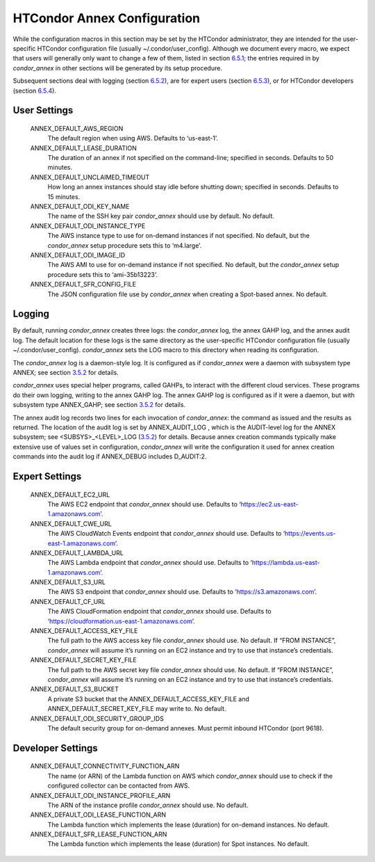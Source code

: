       

HTCondor Annex Configuration
============================

While the configuration macros in this section may be set by the
HTCondor administrator, they are intended for the user-specific HTCondor
configuration file (usually ~/.condor/user\_config). Although we
document every macro, we expect that users will generally only want to
change a few of them, listed in section `6.5.1 <#x67-5430006.5.1>`__;
the entries required in by *condor\_annex* in other sections will be
generated by its setup procedure.

Subsequent sections deal with logging (section
`6.5.2 <#x67-5440006.5.2>`__), are for expert users (section
`6.5.3 <#x67-5450006.5.3>`__), or for HTCondor developers (section
`6.5.4 <#x67-5460006.5.4>`__).

User Settings
^^^^^^^^^^^^^

 ANNEX\_DEFAULT\_AWS\_REGION
    The default region when using AWS. Defaults to ‘us-east-1’.
 ANNEX\_DEFAULT\_LEASE\_DURATION
    The duration of an annex if not specified on the command-line;
    specified in seconds. Defaults to 50 minutes.
 ANNEX\_DEFAULT\_UNCLAIMED\_TIMEOUT
    How long an annex instances should stay idle before shutting down;
    specified in seconds. Defaults to 15 minutes.
 ANNEX\_DEFAULT\_ODI\_KEY\_NAME
    The name of the SSH key pair *condor\_annex* should use by default.
    No default.
 ANNEX\_DEFAULT\_ODI\_INSTANCE\_TYPE
    The AWS instance type to use for on-demand instances if not
    specified. No default, but the *condor\_annex* setup procedure sets
    this to ‘m4.large’.
 ANNEX\_DEFAULT\_ODI\_IMAGE\_ID
    The AWS AMI to use for on-demand instance if not specified. No
    default, but the *condor\_annex* setup procedure sets this to
    ‘ami-35b13223’.
 ANNEX\_DEFAULT\_SFR\_CONFIG\_FILE
    The JSON configuration file use by *condor\_annex* when creating a
    Spot-based annex. No default.

Logging
^^^^^^^

By default, running *condor\_annex* creates three logs: the
*condor\_annex* log, the annex GAHP log, and the annex audit log. The
default location for these logs is the same directory as the
user-specific HTCondor configuration file (usually
~/.condor/user\_config). *condor\_annex* sets the LOG macro to this
directory when reading its configuration.

The *condor\_annex* log is a daemon-style log. It is configured as if
*condor\_annex* were a daemon with subsystem type ANNEX; see section
`3.5.2 <ConfigurationMacros.html#x33-1890003.5.2>`__ for details.

*condor\_annex* uses special helper programs, called GAHPs, to interact
with the different cloud services. These programs do their own logging,
writing to the annex GAHP log. The annex GAHP log is configured as if it
were a daemon, but with subsystem type ANNEX\_GAHP; see section
`3.5.2 <ConfigurationMacros.html#x33-1890003.5.2>`__ for details.

The annex audit log records two lines for each invocation of
*condor\_annex*: the command as issued and the results as returned. The
location of the audit log is set by ANNEX\_AUDIT\_LOG , which is the
AUDIT-level log for the ANNEX subsystem; see <SUBSYS>\_<LEVEL>\_LOG
(`3.5.2 <ConfigurationMacros.html#x33-1890003.5.2>`__) for details.
Because annex creation commands typically make extensive use of values
set in configuration, *condor\_annex* will write the configuration it
used for annex creation commands into the audit log if ANNEX\_DEBUG
includes D\_AUDIT:2.

Expert Settings
^^^^^^^^^^^^^^^

 ANNEX\_DEFAULT\_EC2\_URL
    The AWS EC2 endpoint that *condor\_annex* should use. Defaults to
    ‘https://ec2.us-east-1.amazonaws.com’.
 ANNEX\_DEFAULT\_CWE\_URL
    The AWS CloudWatch Events endpoint that *condor\_annex* should use.
    Defaults to ‘https://events.us-east-1.amazonaws.com’.
 ANNEX\_DEFAULT\_LAMBDA\_URL
    The AWS Lambda endpoint that *condor\_annex* should use. Defaults to
    ‘https://lambda.us-east-1.amazonaws.com’.
 ANNEX\_DEFAULT\_S3\_URL
    The AWS S3 endpoint that *condor\_annex* should use. Defaults to
    ‘https://s3.amazonaws.com’.
 ANNEX\_DEFAULT\_CF\_URL
    The AWS CloudFormation endpoint that *condor\_annex* should use.
    Defaults to ‘https://cloudformation.us-east-1.amazonaws.com’.
 ANNEX\_DEFAULT\_ACCESS\_KEY\_FILE
    The full path to the AWS access key file *condor\_annex* should use.
    No default. If “FROM INSTANCE”, *condor\_annex* will assume it’s
    running on an EC2 instance and try to use that instance’s
    credentials.
 ANNEX\_DEFAULT\_SECRET\_KEY\_FILE
    The full path to the AWS secret key file *condor\_annex* should use.
    No default. If “FROM INSTANCE”, *condor\_annex* will assume it’s
    running on an EC2 instance and try to use that instance’s
    credentials.
 ANNEX\_DEFAULT\_S3\_BUCKET
    A private S3 bucket that the ANNEX\_DEFAULT\_ACCESS\_KEY\_FILE and
    ANNEX\_DEFAULT\_SECRET\_KEY\_FILE may write to. No default.
 ANNEX\_DEFAULT\_ODI\_SECURITY\_GROUP\_IDS
    The default security group for on-demand annexes. Must permit
    inbound HTCondor (port 9618).

Developer Settings
^^^^^^^^^^^^^^^^^^

 ANNEX\_DEFAULT\_CONNECTIVITY\_FUNCTION\_ARN
    The name (or ARN) of the Lambda function on AWS which
    *condor\_annex* should use to check if the configured collector can
    be contacted from AWS.
 ANNEX\_DEFAULT\_ODI\_INSTANCE\_PROFILE\_ARN
    The ARN of the instance profile *condor\_annex* should use. No
    default.
 ANNEX\_DEFAULT\_ODI\_LEASE\_FUNCTION\_ARN
    The Lambda function which implements the lease (duration) for
    on-demand instances. No default.
 ANNEX\_DEFAULT\_SFR\_LEASE\_FUNCTION\_ARN
    The Lambda function which implements the lease (duration) for Spot
    instances. No default.

      
